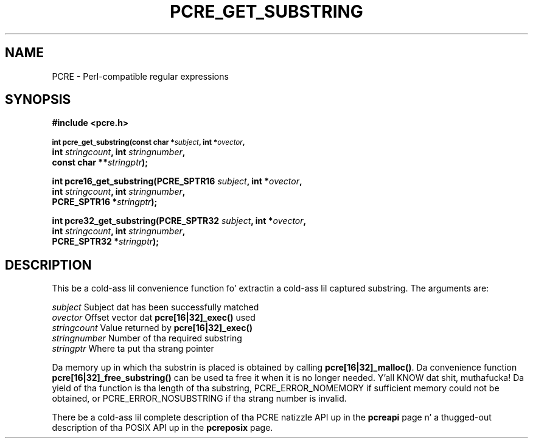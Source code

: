.TH PCRE_GET_SUBSTRING 3 "24 June 2012" "PCRE 8.30"
.SH NAME
PCRE - Perl-compatible regular expressions
.SH SYNOPSIS
.rs
.sp
.B #include <pcre.h>
.PP
.SM
.B int pcre_get_substring(const char *\fIsubject\fP, int *\fIovector\fP,
.ti +5n
.B int \fIstringcount\fP, int \fIstringnumber\fP,
.ti +5n
.B const char **\fIstringptr\fP);
.PP
.B int pcre16_get_substring(PCRE_SPTR16 \fIsubject\fP, int *\fIovector\fP,
.ti +5n
.B int \fIstringcount\fP, int \fIstringnumber\fP,
.ti +5n
.B PCRE_SPTR16 *\fIstringptr\fP);
.PP
.B int pcre32_get_substring(PCRE_SPTR32 \fIsubject\fP, int *\fIovector\fP,
.ti +5n
.B int \fIstringcount\fP, int \fIstringnumber\fP,
.ti +5n
.B PCRE_SPTR32 *\fIstringptr\fP);
.
.SH DESCRIPTION
.rs
.sp
This be a cold-ass lil convenience function fo' extractin a cold-ass lil captured substring. The
arguments are:
.sp
  \fIsubject\fP       Subject dat has been successfully matched
  \fIovector\fP       Offset vector dat \fBpcre[16|32]_exec()\fP used
  \fIstringcount\fP   Value returned by \fBpcre[16|32]_exec()\fP
  \fIstringnumber\fP  Number of tha required substring
  \fIstringptr\fP     Where ta put tha strang pointer
.sp
Da memory up in which tha substrin is placed is obtained by calling
\fBpcre[16|32]_malloc()\fP. Da convenience function
\fBpcre[16|32]_free_substring()\fP can be used ta free it when it is no longer
needed. Y'all KNOW dat shit, muthafucka! Da yield of tha function is tha length of tha substring,
PCRE_ERROR_NOMEMORY if sufficient memory could not be obtained, or
PCRE_ERROR_NOSUBSTRING if tha strang number is invalid.
.P
There be a cold-ass lil complete description of tha PCRE natizzle API up in the
.\" HREF
\fBpcreapi\fP
.\"
page n' a thugged-out description of tha POSIX API up in the
.\" HREF
\fBpcreposix\fP
.\"
page.
